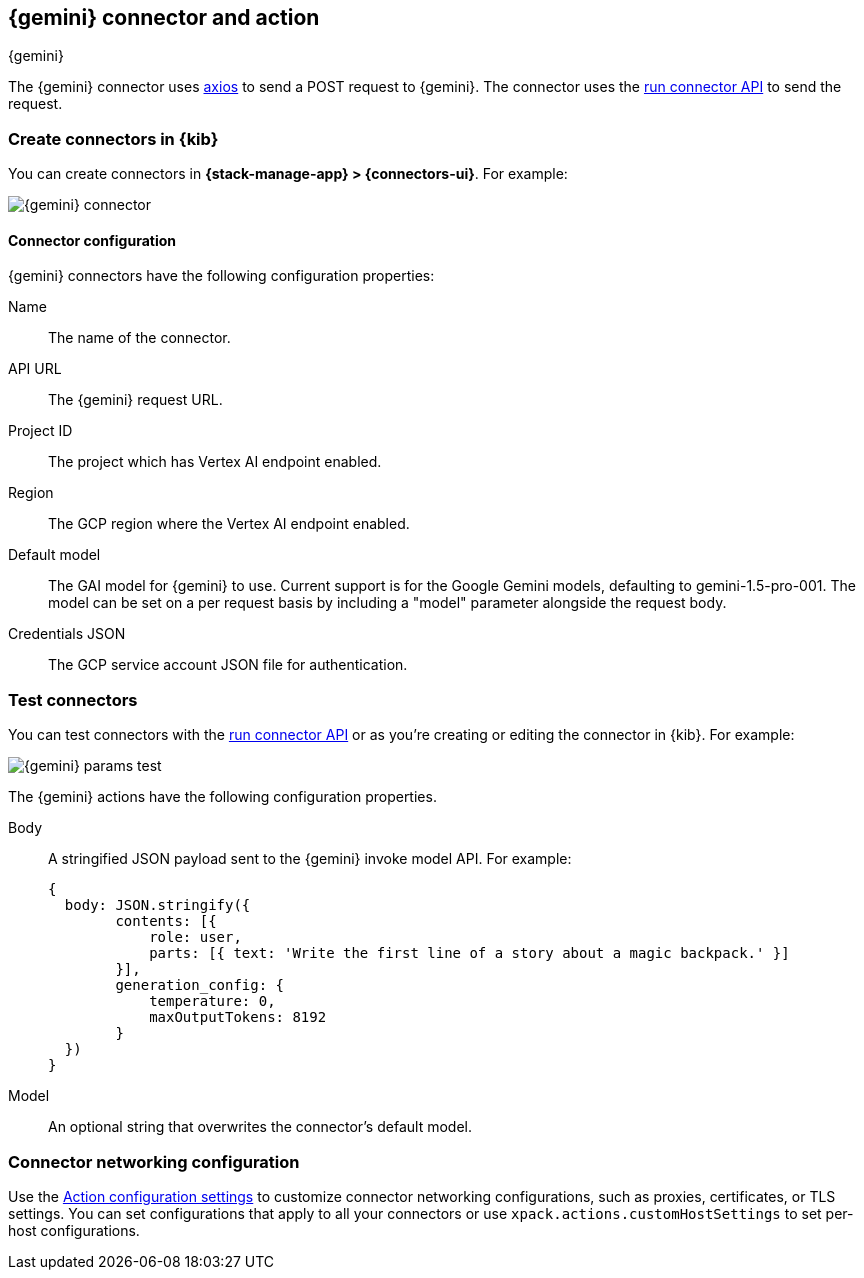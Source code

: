 [[gemini-action-type]]
== {gemini} connector and action
++++
<titleabbrev>{gemini}</titleabbrev>
++++
:frontmatter-description: Add a connector that can send requests to {gemini}.
:frontmatter-tags-products: [kibana] 
:frontmatter-tags-content-type: [how-to] 
:frontmatter-tags-user-goals: [configure]


The {gemini} connector uses https://github.com/axios/axios[axios] to send a POST request to {gemini}. The connector uses the <<execute-connector-api,run connector API>> to send the request.

[float]
[[define-gemini-ui]]
=== Create connectors in {kib}

You can create connectors in *{stack-manage-app} > {connectors-ui}*.  For example:

[role="screenshot"]
image::management/connectors/images/gemini-connector.png[{gemini} connector]
// NOTE: This is an autogenerated screenshot. Do not edit it directly.

[float]
[[gemini-connector-configuration]]
==== Connector configuration

{gemini} connectors have the following configuration properties:

Name::      The name of the connector.
API URL::   The {gemini} request URL.
Project ID:: The project which has Vertex AI endpoint enabled.
Region:: The GCP region where the Vertex AI endpoint enabled.
Default model:: The GAI model for {gemini} to use. Current support is for the Google Gemini models, defaulting to gemini-1.5-pro-001. The model can be set on a per request basis by including a "model" parameter alongside the request body.
Credentials JSON:: The GCP service account JSON file for authentication.

[float]
[[gemini-action-configuration]]
=== Test connectors

You can test connectors with the <<execute-connector-api,run connector API>> or
as you're creating or editing the connector in {kib}. For example:

[role="screenshot"]
image::management/connectors/images/gemini-params.png[{gemini} params test]
// NOTE: This is an autogenerated screenshot. Do not edit it directly.

The {gemini} actions have the following configuration properties.

Body::      A stringified JSON payload sent to the {gemini} invoke model API. For example:
+
[source,text]
--

{
  body: JSON.stringify({
        contents: [{
            role: user,
            parts: [{ text: 'Write the first line of a story about a magic backpack.' }]
        }],
        generation_config: {
            temperature: 0,
            maxOutputTokens: 8192
        }
  })
}
--
Model::      An optional string that overwrites the connector's default model.

[float]
[[gemini-connector-networking-configuration]]
=== Connector networking configuration

Use the <<action-settings, Action configuration settings>> to customize connector networking configurations, such as proxies, certificates, or TLS settings. You can set configurations that apply to all your connectors or use `xpack.actions.customHostSettings` to set per-host configurations.
